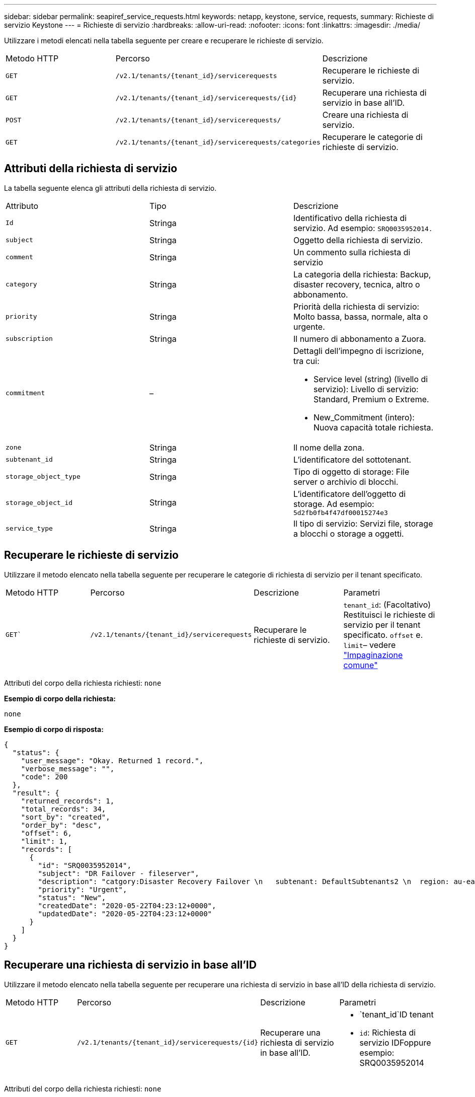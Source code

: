---
sidebar: sidebar 
permalink: seapiref_service_requests.html 
keywords: netapp, keystone, service, requests, 
summary: Richieste di servizio Keystone 
---
= Richieste di servizio
:hardbreaks:
:allow-uri-read: 
:nofooter: 
:icons: font
:linkattrs: 
:imagesdir: ./media/


[role="lead"]
Utilizzare i metodi elencati nella tabella seguente per creare e recuperare le richieste di servizio.

|===


| Metodo HTTP | Percorso | Descrizione 


| `GET` | `/v2.1/tenants/{tenant_id}/servicerequests` | Recuperare le richieste di servizio. 


| `GET` | `/v2.1/tenants/{tenant_id}/servicerequests/{id}` | Recuperare una richiesta di servizio in base all'ID. 


| `POST` | `/v2.1/tenants/{tenant_id}/servicerequests/` | Creare una richiesta di servizio. 


| `GET` | `/v2.1/tenants/{tenant_id}/servicerequests/categories` | Recuperare le categorie di richieste di servizio. 
|===


== Attributi della richiesta di servizio

La tabella seguente elenca gli attributi della richiesta di servizio.

|===


| Attributo | Tipo | Descrizione 


| `Id` | Stringa | Identificativo della richiesta di servizio. Ad esempio: `SRQ0035952014.` 


| `subject` | Stringa | Oggetto della richiesta di servizio. 


| `comment` | Stringa | Un commento sulla richiesta di servizio 


| `category` | Stringa | La categoria della richiesta: Backup, disaster recovery, tecnica, altro o abbonamento. 


| `priority` | Stringa | Priorità della richiesta di servizio: Molto bassa, bassa, normale, alta o urgente. 


| `subscription` | Stringa | Il numero di abbonamento a Zuora. 


| `commitment` | –  a| 
Dettagli dell'impegno di iscrizione, tra cui:

* Service level (string) (livello di servizio): Livello di servizio: Standard, Premium o Extreme.
* New_Commitment (intero): Nuova capacità totale richiesta.




| `zone` | Stringa | Il nome della zona. 


| `subtenant_id` | Stringa | L'identificatore del sottotenant. 


| `storage_object_type` | Stringa | Tipo di oggetto di storage: File server o archivio di blocchi. 


| `storage_object_id` | Stringa | L'identificatore dell'oggetto di storage. Ad esempio:
`5d2fb0fb4f47df00015274e3` 


| `service_type` | Stringa | Il tipo di servizio: Servizi file, storage a blocchi o storage a oggetti. 
|===


== Recuperare le richieste di servizio

Utilizzare il metodo elencato nella tabella seguente per recuperare le categorie di richiesta di servizio per il tenant specificato.

|===


| Metodo HTTP | Percorso | Descrizione | Parametri 


| `GET`` | `/v2.1/tenants/{tenant_id}/servicerequests` | Recuperare le richieste di servizio. | `tenant_id`: (Facoltativo) Restituisci le richieste di servizio per il tenant specificato.
`offset` e. `limit`– vedere link:seapiref_netapp_service_engine_rest_apis.html#pagination>["Impaginazione comune"] 
|===
Attributi del corpo della richiesta richiesti: `none`

*Esempio di corpo della richiesta:*

....
none
....
*Esempio di corpo di risposta:*

....
{
  "status": {
    "user_message": "Okay. Returned 1 record.",
    "verbose_message": "",
    "code": 200
  },
  "result": {
    "returned_records": 1,
    "total_records": 34,
    "sort_by": "created",
    "order_by": "desc",
    "offset": 6,
    "limit": 1,
    "records": [
      {
        "id": "SRQ0035952014",
        "subject": "DR Failover - fileserver",
        "description": "catgory:Disaster Recovery Failover \n   subtenant: DefaultSubtenants2 \n  region: au-east2 \n zone: au-east2-a \n   fileserver: Demotsysserv1 \n tenant:MyOrg \n comments:comments",
        "priority": "Urgent",
        "status": "New",
        "createdDate": "2020-05-22T04:23:12+0000",
        "updatedDate": "2020-05-22T04:23:12+0000"
      }
    ]
  }
}
....


== Recuperare una richiesta di servizio in base all'ID

Utilizzare il metodo elencato nella tabella seguente per recuperare una richiesta di servizio in base all'ID della richiesta di servizio.

|===


| Metodo HTTP | Percorso | Descrizione | Parametri 


| `GET` | `/v2.1/tenants/{tenant_id}/servicerequests/{id}` | Recuperare una richiesta di servizio in base all'ID.  a| 
* `tenant_id`ID tenant
* `id`: Richiesta di servizio IDFoppure esempio: SRQ0035952014


|===
Attributi del corpo della richiesta richiesti: `none`

*Esempio di corpo della richiesta:*

....
none
....
*Esempio di corpo di risposta:*

....
{
  "status": {
    "user_message": "Okay. Returned 1 record.",
    "verbose_message": "",
    "code": 200
  },
  "result": {
    "returned_records": 1,
    "records": [
      {
        "id": "SRQ0035952014",
        "subject": "DR Failover - fileserver",
        "description": "catgory:Disaster Recovery Failover \n   subtenant: DefaultSubtenants2 \n  region: au-east2 \n zone: au-east2-a \n   fileserver: Demotsysserv1 \n tenant:MyOrg \n comments:comments",
        "priority": "Urgent",
        "status": "New",
        "createdDate": "2020-05-22T04:23:12+0000",
        "updatedDate": "2020-05-22T04:23:12+0000"
      }
    ]
  }
}
....


== Creare una richiesta di servizio

Utilizzare il metodo elencato nella tabella seguente per creare una richiesta di servizio.

|===


| Metodo HTTP | Percorso | Descrizione | Parametri 


| `POST` | `/v2.1/tenants/{tenant_id}/servicerequests/categories` | Creare una richiesta di servizio. | `tenant_id`L'identificatore del tenant. 
|===
Attributi del corpo della richiesta richiesti: Gli attributi richiesti dipendono dalla categoria della richiesta di servizio. La tabella seguente elenca gli attributi del corpo della richiesta.

|===


| Categoria | Obbligatorio 


| Iscrizione | `subscription` e. `commitment` 


| Disaster recovery | `storage_object_type`, `subtenant_id`, e. `storage_object_id` 


| Tecnico | `subtenant_id` e. `service_type`Se `service_type` è un file service o uno storage a blocchi, è necessaria una zona. 


| Altro | Zona 
|===
*Esempio di corpo della richiesta:*

....
{
  "subject": "string",
  "comment": "string",
  "category": "subscription",
  "priority": "Normal",
  "subscription": "A-S00003969",
  "commitment": {
    "service_level": "standard",
    "new_commitment": 10
  },
  "zone": "au-east1-a",
  "subtenant_id": "5d2fb0fb4f47df00015274e3",
  "storage_object_type": "fileserver",
  "storage_object_id": "5d2fb0fb4f47df00015274e3",
  "service_type": "File Services"
}
....
*Esempio di corpo di risposta:*

....
{
  "status": {
    "user_message": "string",
    "verbose_message": "string",
    "code": "string"
  },
  "result": {
    "returned_records": 1,
    "records": [
      {
        "id": "string",
        "subject": "string",
        "description": "string",
        "status": "New",
        "priority": "Normal",
        "createdDate": "2020-05-12T03:18:25+0000",
        "UpdatedDate": "2020-05-12T03:18:25+0000"
      }
    ]
  }
....


== Recuperare le categorie di richieste di servizio

La tabella seguente elenca le categorie di richieste di servizio di recupero per un tenant specificato.

|===


| Metodo HTTP | Percorso | Descrizione | Parametri 


| `GET` | `/v2.1/tenants/{tenant_id}/servicerequests/categories` | Recuperare le categorie di richieste di servizio. | `tenant_id:` (Facoltativo) Restituisci le richieste di servizio per un tenant specificato. 
|===
Attributi del corpo della richiesta richiesti: `none`

*Esempio di corpo della richiesta:*

....
none
....
*Esempio di corpo di risposta:*

....
{
  "status": {
    "user_message": "Okay. Returned 5 records.",
    "verbose_message": "",
    "code": 200
  },
  "result": {
    "returned_records": 5,
    "records": [
      {
        "key": "dr",
        "value": "Disaster Recovery Failover"
      },
      {
        "key": "technical",
        "value": "Technical Issue"
      },
      {
        "key": "other",
        "value": "Other"
      },
      {
        "key": "subscription",
        "value": "Subscription Management"
      },
      {
        "key": "backup",
        "value": "Backup Restore"
      }
    ]
  }
}
....